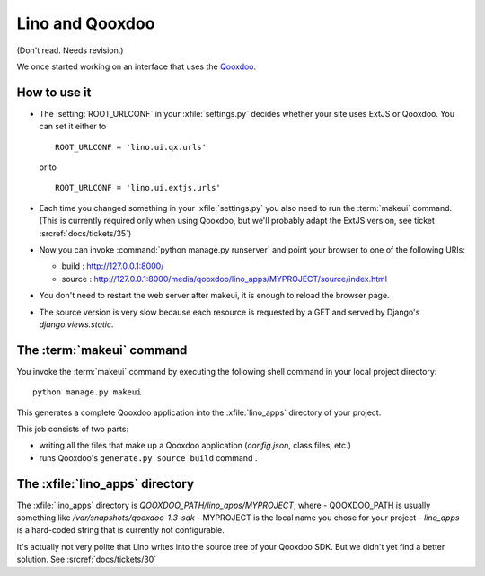 Lino and Qooxdoo
================

(Don't read. Needs revision.)

We once started working on an interface that uses the `Qooxdoo
<http://www.qooxdoo.org>`__.


How to use it
-------------

- The :setting:`ROOT_URLCONF` in your :xfile:`settings.py` 
  decides whether your site uses ExtJS or Qooxdoo. 
  You can set it either to
  
  ::

    ROOT_URLCONF = 'lino.ui.qx.urls'
   
  or to
  
  ::
  
    ROOT_URLCONF = 'lino.ui.extjs.urls'
   
- Each time you changed something in your :xfile:`settings.py` 
  you also need to run the :term:`makeui` command.
  (This is currently required only when using Qooxdoo, but 
  we'll probably adapt the ExtJS version, see ticket :srcref:`docs/tickets/35`)

- Now you can invoke :command:`python manage.py runserver` 
  and point your browser to one of the following URIs:
  
  - build : http://127.0.0.1:8000/
  - source : http://127.0.0.1:8000/media/qooxdoo/lino_apps/MYPROJECT/source/index.html
  
- You don't need to restart the web server after makeui, 
  it is enough to reload the browser page.
  
- The source version is very slow because each resource is 
  requested by a GET and served by Django's `django.views.static`.

The :term:`makeui` command
--------------------------

You invoke the :term:`makeui` command by executing 
the following shell command in your local project directory::

  python manage.py makeui
  
This generates a complete Qooxdoo application 
into the :xfile:`lino_apps` directory of your project.

This job consists of two parts:

- writing all the files that make up a Qooxdoo application
  (`config.json`, class files, etc.) 
- runs Qooxdoo's ``generate.py source build`` command .


The :xfile:`lino_apps` directory
--------------------------------

The :xfile:`lino_apps` directory is 
`QOOXDOO_PATH/lino_apps/MYPROJECT`,
where 
- QOOXDOO_PATH is usually something like `/var/snapshots/qooxdoo-1.3-sdk`
- MYPROJECT is the local name you chose for your project
- `lino_apps` is a hard-coded string that is currently not configurable.

It's actually not very polite that Lino writes 
into the source tree of your Qooxdoo SDK.
But we didn't yet find a better solution.
See :srcref:`docs/tickets/30`


